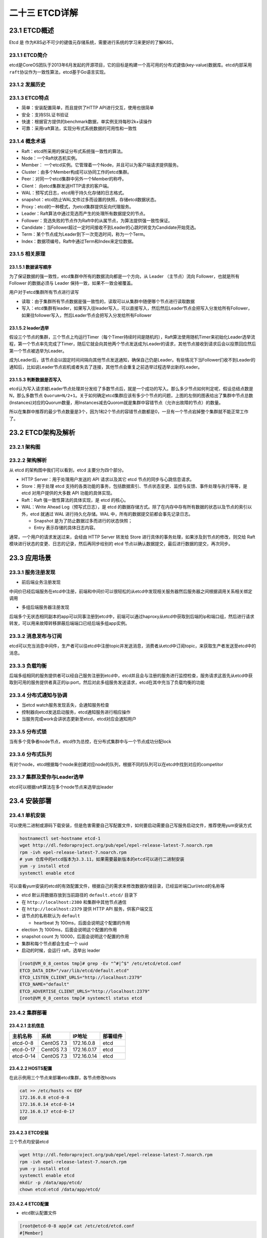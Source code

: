 
二十三 ETCD详解
===============

23.1 ETCD概述
-------------

Etcd 是
作为K8S必不可少的键值元存储系统，需要进行系统的学习来更好的了解K8S，

23.1.1 ETCD简介
~~~~~~~~~~~~~~~

etcd是CoreOS团队于2013年6月发起的开源项目，它的目标是构建一个高可用的分布式键值(key-value)数据库。etcd内部采用\ ``raft``\ 协议作为一致性算法，etcd基于Go语言实现。

23.1.2 发展历史
~~~~~~~~~~~~~~~

|image0|

23.1.3 ETCD特点
~~~~~~~~~~~~~~~

-  简单：安装配置简单，而且提供了HTTP API进行交互，使用也很简单
-  安全：支持SSL证书验证
-  快速：根据官方提供的benchmark数据，单实例支持每秒2k+读操作
-  可靠：采用raft算法，实现分布式系统数据的可用性和一致性

23.1.4 概念术语
~~~~~~~~~~~~~~~

-  Raft：etcd所采用的保证分布式系统强一致性的算法。

-  Node：一个Raft状态机实例。

-  Member：
   一个etcd实例。它管理着一个Node，并且可以为客户端请求提供服务。

-  Cluster：由多个Member构成可以协同工作的etcd集群。

-  Peer：对同一个etcd集群中另外一个Member的称呼。

-  Client： 向etcd集群发送HTTP请求的客户端。

-  WAL：预写式日志，etcd用于持久化存储的日志格式。

-  snapshot：etcd防止WAL文件过多而设置的快照，存储etcd数据状态。

-  Proxy：etcd的一种模式，为etcd集群提供反向代理服务。

-  Leader：Raft算法中通过竞选而产生的处理所有数据提交的节点。

-  Follower：竞选失败的节点作为Raft中的从属节点，为算法提供强一致性保证。

-  Candidate：当Follower超过一定时间接收不到Leader的心跳时转变为Candidate开始竞选。

-  Term：某个节点成为Leader到下一次竞选时间，称为一个Term。

-  Index：数据项编号。Raft中通过Term和Index来定位数据。

23.1.5 相关原理
~~~~~~~~~~~~~~~

23.1.5.1 数据读写顺序
^^^^^^^^^^^^^^^^^^^^^

为了保证数据的强一致性，etcd集群中所有的数据流向都是一个方向，从 Leader
（主节点）流向 Follower，也就是所有 Follower 的数据必须与 Leader
保持一致，如果不一致会被覆盖。

用户对于etcd集群所有节点进行读写

-  读取：由于集群所有节点数据是强一致性的，读取可以从集群中随便哪个节点进行读取数据
-  写入：etcd集群有leader，如果写入往leader写入，可以直接写入，然后然后Leader节点会把写入分发给所有Follower，如果往follower写入，然后Leader节点会把写入分发给所有Follower

23.1.5.2 leader选举
^^^^^^^^^^^^^^^^^^^

假设三个节点的集群，三个节点上均运行Timer（每个Timer持续时间是随机的），Raft算法使用随机Timer来初始化Leader选举流程，第一个节点率先完成了Timer，随后它就会向其他两个节点发送成为Leader的请求，其他节点接收到请求后会以投票回应然后第一个节点被选举为Leader。

成为Leader后，该节点会以固定时间间隔向其他节点发送通知，确保自己仍是Leader。有些情况下当Follower们收不到Leader的通知后，比如说Leader节点宕机或者失去了连接，其他节点会重复之前选举过程选举出新的Leader。

23.1.5.3 判断数据是否写入
^^^^^^^^^^^^^^^^^^^^^^^^^

etcd认为写入请求被Leader节点处理并分发给了多数节点后，就是一个成功的写入。那么多少节点如何判定呢，假设总结点数是N，那么多数节点
``Quorum=N/2+1``\ 。关于如何确定etcd集群应该有多少个节点的问题，上图的左侧的图表给出了集群中节点总数(Instances)对应的Quorum数量，用Instances减去Quorom就是集群中容错节点（允许出故障的节点）的数量。

所以在集群中推荐的最少节点数量是3个，因为1和2个节点的容错节点数都是0，一旦有一个节点宕掉整个集群就不能正常工作了。

23.2 ETCD架构及解析
-------------------

23.2.1 架构图
~~~~~~~~~~~~~

|image1|

23.2.2 架构解析
~~~~~~~~~~~~~~~

从 etcd 的架构图中我们可以看到，etcd 主要分为四个部分。

-  HTTP Server：用于处理用户发送的 API 请求以及其它 etcd
   节点的同步与心跳信息请求。
-  Store：用于处理 etcd
   支持的各类功能的事务，包括数据索引、节点状态变更、监控与反馈、事件处理与执行等等，是
   etcd 对用户提供的大多数 API 功能的具体实现。
-  Raft：Raft 强一致性算法的具体实现，是 etcd 的核心。
-  WAL：Write Ahead Log（预写式日志），是 etcd
   的数据存储方式。除了在内存中存有所有数据的状态以及节点的索引以外，etcd
   就通过 WAL 进行持久化存储。WAL 中，所有的数据提交前都会事先记录日志。

   -  Snapshot 是为了防止数据过多而进行的状态快照；
   -  Entry 表示存储的具体日志内容。

通常，一个用户的请求发送过来，会经由 HTTP Server 转发给 Store
进行具体的事务处理，如果涉及到节点的修改，则交给 Raft
模块进行状态的变更、日志的记录，然后再同步给别的 etcd
节点以确认数据提交，最后进行数据的提交，再次同步。

23.3 应用场景
-------------

23.3.1 服务注册发现
~~~~~~~~~~~~~~~~~~~

-  前后端业务注册发现

|image2|

中间价已经后端服务在etcd中注册，前端和中间价可以很轻松的从etcd中发现相关服务器然后服务器之间根据调用关系相关绑定调用

-  多组后端服务器注册发现

|image3|

后端多个无状态相同副本的app可以同事注册到etcd中，前端可以通过haproxy从etcd中获取到后端的ip和端口组，然后进行请求转发，可以用来故障转移屏蔽后端端口已经后端多组app实例。

23.3.2 消息发布与订阅
~~~~~~~~~~~~~~~~~~~~~

|image4|

etcd可以充当消息中间件，生产者可以往etcd中注册topic并发送消息，消费者从etcd中订阅topic，来获取生产者发送至etcd中的消息。

23.3.3 负载均衡
~~~~~~~~~~~~~~~

|image5|

后端多组相同的服务提供者可以经自己服务注册到etcd中，etcd并且会与注册的服务进行监控检查，服务请求这首先从etcd中获取到可用的服务提供者真正的ip:port，然后对此多组服务发送请求，etcd在其中充当了负载均衡的功能

23.3.4 分布式通知与协调
~~~~~~~~~~~~~~~~~~~~~~~

|image6|

-  当etcd watch服务发现丢失，会通知服务检查
-  控制器向etcd发送启动服务，etcd通知服务进行相应操作
-  当服务完成work会讲状态更新至etcd，etcd对应会通知用户

23.3.5 分布式锁
~~~~~~~~~~~~~~~

|image7|

当有多个竞争者node节点，etcd作为总控，在分布式集群中与一个节点成功分配lock

23.3.6 分布式队列
~~~~~~~~~~~~~~~~~

|image8|

有对个node，etcd根据每个node来创建对应node的队列，根据不同的队列可以在etcd中找到对应的competitor

23.3.7 集群及爱你与Leader选举
~~~~~~~~~~~~~~~~~~~~~~~~~~~~~

|image9|

etcd可以根据raft算法在多个node节点来选举出leader

23.4 安装部署
-------------

23.4.1 单机安装
~~~~~~~~~~~~~~~

可以使用二进制或源码下载安装，但是危害需要自己写配置文件，如何要启动需要自己写服务启动文件，推荐使用yum安装方式

.. code:: shell

   hostnamectl set-hostname etcd-1
   wget http://dl.fedoraproject.org/pub/epel/epel-release-latest-7.noarch.rpm
   rpm -ivh epel-release-latest-7.noarch.rpm
   # yum 仓库中的etcd版本为3.3.11，如果需要最新版本的etcd可以进行二进制安装
   yum -y install etcd
   systemctl enable etcd

可以查看yum安装的etcd的有效配置文件，根据自己的需求来修改数据存储目录，已经监听端口url/etcd的名称等

-  etcd 默认将数据存放到当前路径的 ``default.etcd/`` 目录下
-  在 ``http://localhost:2380`` 和集群中其他节点通信
-  在 ``http://localhost:2379`` 提供 HTTP API 服务，供客户端交互
-  该节点的名称默认为 ``default``

   -  heartbeat 为 100ms，后面会说明这个配置的作用

-  election 为 1000ms，后面会说明这个配置的作用
-  snapshot count 为 10000，后面会说明这个配置的作用
-  集群和每个节点都会生成一个 uuid
-  启动的时候，会运行 raft，选举出 leader

.. code:: shell

   [root@VM_0_8_centos tmp]# grep -Ev "^#|^$" /etc/etcd/etcd.conf
   ETCD_DATA_DIR="/var/lib/etcd/default.etcd"
   ETCD_LISTEN_CLIENT_URLS="http://localhost:2379"
   ETCD_NAME="default"
   ETCD_ADVERTISE_CLIENT_URLS="http://localhost:2379"
   [root@VM_0_8_centos tmp]# systemctl status etcd

23.4.2 集群部署
~~~~~~~~~~~~~~~

23.4.2.1 主机信息
^^^^^^^^^^^^^^^^^

|image10|

========= ========== =========== ========
主机名称  系统       IP地址      部署组件
========= ========== =========== ========
etcd-0-8  CentOS 7.3 172.16.0.8  etcd
etcd-0-17 CentOS 7.3 172.16.0.17 etcd
etcd-0-14 CentOS 7.3 172.16.0.14 etcd
========= ========== =========== ========

23.4.2.2 HOSTS配置
^^^^^^^^^^^^^^^^^^

在此示例用三个节点来部署etcd集群，各节点修改hosts

.. code:: shell

   cat >> /etc/hosts << EOF
   172.16.0.8 etcd-0-8
   172.16.0.14 etcd-0-14
   172.16.0.17 etcd-0-17
   EOF

23.4.2.3 ETCD安装
^^^^^^^^^^^^^^^^^

三个节点均安装etcd

.. code:: shell

   wget http://dl.fedoraproject.org/pub/epel/epel-release-latest-7.noarch.rpm
   rpm -ivh epel-release-latest-7.noarch.rpm
   yum -y install etcd
   systemctl enable etcd
   mkdir -p /data/app/etcd/
   chown etcd:etcd /data/app/etcd/

23.4.2.4 ETCD配置
^^^^^^^^^^^^^^^^^

-  etcd默认配置文件

.. code:: shell

   [root@etcd-0-8 app]# cat /etc/etcd/etcd.conf
   #[Member]
   #ETCD_CORS=""
   ETCD_DATA_DIR="/data/app/etcd/"                                                                                     # etcd数据存储目录，建议存储在数据盘
   #ETCD_WAL_DIR=""
   ETCD_LISTEN_PEER_URLS="http://172.16.0.8:2380"                                                      # 与同伴的通讯地址，和其他节点同伴的通讯地址 
   ETCD_LISTEN_CLIENT_URLS="http://127.0.0.1:2379,http://172.16.0.8:2379"      # 对外提供服务的地址
   #ETCD_MAX_SNAPSHOTS="5"                                                                                                     # etcd最大快照保存数
   #ETCD_MAX_WALS="5"                                                                                                              # etcd 最大wals
   ETCD_NAME="etcd-0-8"                                                                                                            # etcd节点名称，集群内需要唯一
   #ETCD_SNAPSHOT_COUNT="100000"                                                         # 指定有多少事务（transaction）被提交时，触发截取快照保存到磁盘
   #ETCD_HEARTBEAT_INTERVAL="100"                                                          # leader 多久发送一次心跳到 followers。默认值是 100ms
   #ETCD_ELECTION_TIMEOUT="1000"                                     # 重新投票的超时时间，如果 follow 在该时间间隔没有收到心跳包，会触发重新投票，默认为 1000 ms
   #ETCD_QUOTA_BACKEND_BYTES="0"
   #ETCD_MAX_REQUEST_BYTES="1572864"
   #ETCD_GRPC_KEEPALIVE_MIN_TIME="5s"
   #ETCD_GRPC_KEEPALIVE_INTERVAL="2h0m0s"
   #ETCD_GRPC_KEEPALIVE_TIMEOUT="20s"
   #
   #[Clustering]
   ETCD_INITIAL_ADVERTISE_PEER_URLS="http://172.16.0.8:2380"                                      # 该节点同伴监听地址，这个值会告诉集群中其他节点
   ETCD_ADVERTISE_CLIENT_URLS="http://127.0.0.1:2379,http://172.16.0.8:2379"    # 对外公告的该节点客户端监听地址，这个值会告诉集群中其他节点
   #ETCD_DISCOVERY=""
   #ETCD_DISCOVERY_FALLBACK="proxy"
   #ETCD_DISCOVERY_PROXY=""
   #ETCD_DISCOVERY_SRV=""
   ETCD_INITIAL_CLUSTER="etcd-0-8=http://172.16.0.8:2380,etcd-0-17=http://172.16.0.17:2380,etcd-0-14=http://172.16.0.14:2380"                                                  # 集群中所有节点的信 
   ETCD_INITIAL_CLUSTER_TOKEN="etcd-token"                          # 创建集群的 token，这个值每个集群保持唯一。这样的话，如果你要重新创建集群，即使配置和之前一样，也会再次生成新的集群和节点 uuid；否则会导致多个集群之间的冲突，造成未知的错误
   ETCD_INITIAL_CLUSTER_STATE="new"
   #ETCD_STRICT_RECONFIG_CHECK="true"                                   # 新建集群的时候，这个值为 new；假如已经存在的集群，这个值为 existing
   #ETCD_ENABLE_V2="true"
   #
   #[Proxy]
   #ETCD_PROXY="off"
   #ETCD_PROXY_FAILURE_WAIT="5000"
   #ETCD_PROXY_REFRESH_INTERVAL="30000"
   #ETCD_PROXY_DIAL_TIMEOUT="1000"
   #ETCD_PROXY_WRITE_TIMEOUT="5000"
   #ETCD_PROXY_READ_TIMEOUT="0"
   #
   #[Security]
   #ETCD_CERT_FILE=""
   #ETCD_KEY_FILE=""
   #ETCD_CLIENT_CERT_AUTH="false"
   #ETCD_TRUSTED_CA_FILE=""
   #ETCD_AUTO_TLS="false"
   #ETCD_PEER_CERT_FILE=""
   #ETCD_PEER_KEY_FILE=""
   #ETCD_PEER_CLIENT_CERT_AUTH="false"
   #ETCD_PEER_TRUSTED_CA_FILE=""
   #ETCD_PEER_AUTO_TLS="false"
   #
   #[Logging]
   #ETCD_DEBUG="false"
   #ETCD_LOG_PACKAGE_LEVELS=""
   #ETCD_LOG_OUTPUT="default"
   #
   #[Unsafe]
   #ETCD_FORCE_NEW_CLUSTER="false"
   #
   #[Version]
   #ETCD_VERSION="false"
   #ETCD_AUTO_COMPACTION_RETENTION="0"
   #
   #[Profiling]
   #ETCD_ENABLE_PPROF="false"
   #ETCD_METRICS="basic"
   #
   #[Auth]
   #ETCD_AUTH_TOKEN="simple"

etcd-0-8配置：

.. code:: shell

   [root@etcd-server ~]# hostnamectl set-hostname etcd-0-8
   [root@etcd-0-8 ~]# egrep "^#|^$" /etc/etcd/etcd.conf -v
   ETCD_DATA_DIR="/data/app/etcd/"
   ETCD_LISTEN_PEER_URLS="http://172.16.0.8:2380"
   ETCD_LISTEN_CLIENT_URLS="http://127.0.0.1:2379,http://172.16.0.8:2379"
   ETCD_NAME="etcd-0-8"
   ETCD_INITIAL_ADVERTISE_PEER_URLS="http://172.16.0.8:2380"
   ETCD_ADVERTISE_CLIENT_URLS="http://127.0.0.1:2379,http://172.16.0.8:2379"
   ETCD_INITIAL_CLUSTER="etcd-0-8=http://172.16.0.8:2380,etcd-0-17=http://172.16.0.17:2380,etcd-0-14=http://172.16.0.14:2380"
   ETCD_INITIAL_CLUSTER_TOKEN="etcd-token"
   ETCD_INITIAL_CLUSTER_STATE="new"

etcd-0-14配置：

.. code:: shell

   [root@etcd-server ~]# hostnamectl set-hostname etcd-0-14
   [root@etcd-server ~]# mkdir -p /data/app/etcd/
   [root@etcd-0.14 ~]# egrep "^#|^$" /etc/etcd/etcd.conf -v
   ETCD_DATA_DIR="/data/app/etcd/"
   ETCD_LISTEN_PEER_URLS="http://172.16.0.14:2380"
   ETCD_LISTEN_CLIENT_URLS="http://127.0.0.1:2379,http://172.16.0.14:2379"
   ETCD_NAME="etcd-0-14"
   ETCD_INITIAL_ADVERTISE_PEER_URLS="http://172.16.0.14:2380"
   ETCD_ADVERTISE_CLIENT_URLS="http://127.0.0.1:2379,http://172.16.0.14:2379"
   ETCD_INITIAL_CLUSTER="etcd-0-8=http://172.16.0.8:2380,etcd-0-17=http://172.16.0.17:2380,etcd-0-14=http://172.16.0.14:2380"
   ETCD_INITIAL_CLUSTER_TOKEN="etcd-token"
   ETCD_INITIAL_CLUSTER_STATE="new"

-  etcd-0-7配置:

.. code:: shell

   [root@etcd-server ~]# hostnamectl set-hostname etcd-0-17
   [root@etcd-server ~]# mkdir -p /data/app/etcd/
   [root@etcd-0-17 ~]# egrep "^#|^$" /etc/etcd/etcd.conf -v
   ETCD_DATA_DIR="/data/app/etcd/"
   ETCD_LISTEN_PEER_URLS="http://172.16.0.17:2380"
   ETCD_LISTEN_CLIENT_URLS="http://127.0.0.1:2379,http://172.16.0.17:2379"
   ETCD_NAME="etcd-0-17"
   ETCD_INITIAL_ADVERTISE_PEER_URLS="http://172.16.0.17:2380"
   ETCD_ADVERTISE_CLIENT_URLS="http://127.0.0.1:2379,http://172.16.0.17:2379"
   ETCD_INITIAL_CLUSTER="etcd-0-8=http://172.16.0.8:2380,etcd-0-17=http://172.16.0.17:2380,etcd-0-14=http://172.16.0.14:2380"
   ETCD_INITIAL_CLUSTER_TOKEN="etcd-token"
   ETCD_INITIAL_CLUSTER_STATE="new"

-  配置完成后启动服务

.. code:: shell

   systemctl start etcd

23.4.2.5 查看集群状态
^^^^^^^^^^^^^^^^^^^^^

-  查看etcd状态

.. code:: shell

   [root@etcd-0-8 default.etcd]# systemctl status etcd
   ● etcd.service - Etcd Server
      Loaded: loaded (/usr/lib/systemd/system/etcd.service; enabled; vendor preset: disabled)
      Active: active (running) since 二 2019-12-03 15:55:28 CST; 8s ago
    Main PID: 24510 (etcd)
      CGroup: /system.slice/etcd.service
              └─24510 /usr/bin/etcd --name=etcd-0-8 --data-dir=/data/app/etcd/ --listen-client-urls=http://172.16.0.8:2379

   12月 03 15:55:28 etcd-0-8 etcd[24510]: set the initial cluster version to 3.0
   12月 03 15:55:28 etcd-0-8 etcd[24510]: enabled capabilities for version 3.0
   12月 03 15:55:30 etcd-0-8 etcd[24510]: peer 56e0b6dad4c53d42 became active
   12月 03 15:55:30 etcd-0-8 etcd[24510]: established a TCP streaming connection with peer 56e0b6dad4c53d42 (stream Message reader)
   12月 03 15:55:30 etcd-0-8 etcd[24510]: established a TCP streaming connection with peer 56e0b6dad4c53d42 (stream Message writer)
   12月 03 15:55:30 etcd-0-8 etcd[24510]: established a TCP streaming connection with peer 56e0b6dad4c53d42 (stream MsgApp v2 reader)
   12月 03 15:55:30 etcd-0-8 etcd[24510]: established a TCP streaming connection with peer 56e0b6dad4c53d42 (stream MsgApp v2 writer)
   12月 03 15:55:32 etcd-0-8 etcd[24510]: updating the cluster version from 3.0 to 3.3
   12月 03 15:55:32 etcd-0-8 etcd[24510]: updated the cluster version from 3.0 to 3.3
   12月 03 15:55:32 etcd-0-8 etcd[24510]: enabled capabilities for version 3.3

-  查看端口监听(如果未在本地监听环回地址，那么在本地使用etcdctl不能正常连入进去)

.. code:: shell

   [root@etcd-0-8 default.etcd]# netstat -lntup |grep etcd
   tcp        0      0 172.16.0.8:2379         0.0.0.0:*               LISTEN      25167/etcd
   tcp        0      0 127.0.0.1:2379          0.0.0.0:*               LISTEN      25167/etcd
   tcp        0      0 172.16.0.8:2380         0.0.0.0:*               LISTEN      25167/etcd

-  查看集群状态(可以看到etcd-0-17)

.. code:: shell

   [root@etcd-0-8 default.etcd]# etcdctl member list
   2d2e457c6a1a76cb: name=etcd-0-8 peerURLs=http://172.16.0.8:2380 clientURLs=http://127.0.0.1:2379,http://172.16.0.8:2379 isLeader=false
   56e0b6dad4c53d42: name=etcd-0-14 peerURLs=http://172.16.0.14:2380 clientURLs=http://127.0.0.1:2379,http://172.16.0.14:2379 isLeader=true
   d2d2e9fc758e6790: name=etcd-0-17 peerURLs=http://172.16.0.17:2380 clientURLs=http://127.0.0.1:2379,http://172.16.0.17:2379 isLeader=false

   [root@etcd-0-8 ~]# etcdctl cluster-health
   member 2d2e457c6a1a76cb is healthy: got healthy result from http://127.0.0.1:2379
   member 56e0b6dad4c53d42 is healthy: got healthy result from http://127.0.0.1:2379
   member d2d2e9fc758e6790 is healthy: got healthy result from http://127.0.0.1:2379
   cluster is healthy

23.5 简单使用
-------------

23.5.1 增加
~~~~~~~~~~~

-  set

指定某个键的值。例如:

::

   $ etcdctl set /testdir/testkey "Hello world"
   Hello world

支持的选项包括：

::

   --ttl '0' 该键值的超时时间(单位为秒)，不配置(默认为0)则永不超时
   --swap-with-value value 若该键现在的值是value，则进行设置操作
   --swap-with-index '0'   若该键现在的索引值是指定索引，则进行设置操作

-  mk

如果给定的键不存在，则创建一个新的键值。例如:

::

   $ etcdctl mk /testdir/testkey "Hello world"
   Hello world

当键存在的时候，执行该命令会报错，例如:

::

   $ etcdctl mk /testdir/testkey "Hello world"
   Error:  105: Key already exists (/testdir/testkey) [8]

支持的选项为:

::

   --ttl '0'  超时时间(单位为秒），不配置(默认为 0)。则永不超时

-  mkdir

如果给定的键目录不存在，则创建一个新的键目录。例如：

::

   $ etcdctl mkdir testdir2

当键目录存在的时候，执行该命令会报错，例如：

::

   $ etcdctl mkdir testdir2
   Error:  105: Key already exists (/testdir2) [9]

支持的选项为：

::

   --ttl '0' 超时时间(单位为秒)，不配置(默认为0)则永不超时。

-  setdir

创建一个键目录。如果目录不存在就创建，如果目录存在更新目录TTL。

::

   $ etcdctl setdir testdir3

支持的选项为:

::

   --ttl '0' 超时时间(单位为秒)，不配置(默认为0)则永不超时。

23.5.2 删除
~~~~~~~~~~~

-  rm

删除某个键值。例如:

::

   $ etcdctl rm /testdir/testkey
   PrevNode.Value: Hello

当键不存在时，则会报错。例如:

::

   $ etcdctl rm /testdir/testkey
   Error:  100: Key not found (/testdir/testkey) [7]

支持的选项为：

::

   --dir 如果键是个空目录或者键值对则删除
   --recursive 删除目录和所有子键
   --with-value  检查现有的值是否匹配
   --with-index '0'检查现有的index是否匹配

-  rmdir

删除一个空目录，或者键值对。

::

   $ etcdctl setdir dir1
   $ etcdctl rmdir dir1

若目录不空，会报错:

::

   $ etcdctl set /dir/testkey hi
   hi
   $ etcdctl rmdir /dir
   Error:  108: Directory not empty (/dir) [17]

23.5.3 更新
~~~~~~~~~~~

-  update

当键存在时，更新值内容。例如：

::

   $ etcdctl update /testdir/testkey "Hello"
   Hello

当键不存在时，则会报错。例如:

::

   $ etcdctl update /testdir/testkey2 "Hello"
   Error:  100: Key not found (/testdir/testkey2) [6]

支持的选项为:

::

   --ttl '0' 超时时间(单位为秒)，不配置(默认为 0)则永不超时。

-  updatedir

更新一个已经存在的目录。

::

   $ etcdctl updatedir testdir2

支持的选项为:

::

   --ttl '0' 超时时间(单位为秒)，不配置(默认为0)则永不超时。

23.5.4 查询
~~~~~~~~~~~

-  get

获取指定键的值。例如：

::

   $ etcdctl get /testdir/testkey
   Hello world

当键不存在时，则会报错。例如：

::

   $ etcdctl get /testdir/testkey2
   Error:  100: Key not found (/testdir/testkey2) [5]

支持的选项为:

::

   --sort 对结果进行排序
   --consistent 将请求发给主节点，保证获取内容的一致性。

-  ls

列出目录(默认为根目录)下的键或者子目录，默认不显示子目录中内容。

例如：

::

   $ etcdctl ls
   /testdir
   /testdir2
   /dir

   $ etcdctl ls dir
   /dir/testkey

支持的选项包括:

::

   --sort 将输出结果排序
   --recursive 如果目录下有子目录，则递归输出其中的内容
   -p 对于输出为目录，在最后添加/进行区分

23.5.5 watch
~~~~~~~~~~~~

-  watch

监测一个键值的变化，一旦键值发生更新，就会输出最新的值并退出。

例如:用户更新testkey键值为Hello watch。

::

   $ etcdctl get /testdir/testkey
   Hello world
   $ etcdctl set /testdir/testkey "Hello watch"
   Hello watch
   $ etcdctl watch testdir/testkey
   Hello watch

支持的选项包括:

::

   --forever  一直监测直到用户按CTRL+C退出
   --after-index '0' 在指定index之前一直监测
   --recursive 返回所有的键值和子键值

-  exec-watch

监测一个键值的变化，一旦键值发生更新，就执行给定命令。

例如：用户更新testkey键值。

::

   $ etcdctl exec-watch testdir/testkey -- sh -c 'ls'
   config  Documentation  etcd  etcdctl  README-etcdctl.md  README.md  READMEv2-etcdctl.md

支持的选项包括:

::

   --after-index '0' 在指定 index 之前一直监测
   --recursive 返回所有的键值和子键值

23.5.6 备份
~~~~~~~~~~~

备份etcd的数据。

::

   $ etcdctl backup --data-dir /var/lib/etcd  --backup-dir /home/etcd_backup

支持的选项包括:

::

   --data-dir  etcd的数据目录
   --backup-dir 备份到指定路径

23.5.7 member
~~~~~~~~~~~~~

通过\ ``list``\ 、\ ``add``\ 、\ ``remove``\ 命令列出、添加、删除etcd实例到etcd集群中。

查看集群中存在的节点

::

   $ etcdctl member list
   8e9e05c52164694d: name=dev-master-01 peerURLs=http://localhost:2380 clientURLs=http://localhost:2379 isLeader=true

删除集群中存在的节点

::

   $ etcdctl member remove 8e9e05c52164694d
   Removed member 8e9e05c52164694d from cluster

向集群中新加节点

::

   $ etcdctl member add etcd3 http://192.168.1.100:2380
   Added member named etcd3 with ID 8e9e05c52164694d to cluster

23.6 示例
---------

.. code:: shell

   # 设置一个key值
   [root@etcd-0-8 ~]# etcdctl set /msg "hello k8s"
   hello k8s

   # 获取key的值
   [root@etcd-0-8 ~]# etcdctl get /msg
   hello k8s

   # 获取key值的详细信息
   [root@etcd-0-8 ~]# etcdctl -o extended get /msg
   Key: /msg
   Created-Index: 12
   Modified-Index: 12
   TTL: 0
   Index: 12

   hello k8s

   # 获取不存在的key回报错
   [root@etcd-0-8 ~]# etcdctl get /xxzx
   Error:  100: Key not found (/xxzx) [12]

   # 设置key的ttl，过期后会被自动删除
   [root@etcd-0-8 ~]# etcdctl set /testkey "tmp key test" --ttl 5
   tmp key test
   [root@etcd-0-8 ~]# etcdctl get /testkey
   Error:  100: Key not found (/testkey) [14]

   # key 替换操作
   [root@etcd-0-8 ~]# etcdctl get /msg
   hello k8s
   [root@etcd-0-8 ~]# etcdctl set --swap-with-value "hello k8s" /msg "goodbye"
   goodbye
   [root@etcd-0-8 ~]# etcdctl get /msg
   goodbye

   # mk 仅当key不存在时创建(set对同一个key会覆盖)
   [root@etcd-0-8 ~]# etcdctl get /msg
   goodbye
   [root@etcd-0-8 ~]# etcdctl mk /msg "mktest"
   Error:  105: Key already exists (/msg) [18]
   [root@etcd-0-8 ~]# etcdctl mk /msg1 "mktest"
   mktest

   # 创建自排序的key
   [root@etcd-0-8 ~]# etcdctl mk --in-order /queue s1
   s1
   [root@etcd-0-8 ~]# etcdctl mk --in-order /queue s2
   s2
   [root@etcd-0-8 ~]# etcdctl ls --sort /queue
   /queue/00000000000000000021
   /queue/00000000000000000022
   [root@etcd-0-8 ~]# etcdctl get /queue/00000000000000000021
   s1

   # 更新key值
   [root@etcd-0-8 ~]# etcdctl update /msg1 "update test"
   update test
   [root@etcd-0-8 ~]# etcdctl get /msg1
   update test

   # 更新key的ttl及值
   [root@etcd-0-8 ~]# etcdctl update --ttl 5 /msg "aaa"
   aaa

   # 创建目录
   [root@etcd-0-8 ~]# etcdctl mkdir /testdir

   # 删除空目录
   [root@etcd-0-8 ~]# etcdctl mkdir /test1
   [root@etcd-0-8 ~]# etcdctl rmdir /test1

   # 删除非空目录
   [root@etcd-0-8 ~]# etcdctl get /testdir
   /testdir: is a directory
   [root@etcd-0-8 ~]#
   [root@etcd-0-8 ~]# etcdctl rm --recursive /testdir

   # 列出目录内容
   [root@etcd-0-8 ~]# etcdctl ls /
   /tmp
   /msg1
   /queue
   [root@etcd-0-8 ~]# etcdctl ls /tmp
   /tmp/a
   /tmp/b

   # 递归列出目录的内容
   [root@etcd-0-8 ~]# etcdctl ls --recursive /
   /msg1
   /queue
   /queue/00000000000000000021
   /queue/00000000000000000022
   /tmp
   /tmp/b
   /tmp/a

   # 监听key，当key发生改变的时候打印出变化
   [root@etcd-0-8 ~]# etcdctl watch /msg1
   xxx

   [root@VM_0_17_centos ~]# etcdctl update /msg1 "xxx"
   xxx

   # 监听某个目录，当目录中任何 node 改变的时候，都会打印出来
   [root@etcd-0-8 ~]# etcdctl watch --recursive /
   [update] /msg1
   xxx

   [root@VM_0_17_centos ~]# etcdctl update /msg1 "xxx"
   xxx

   # 一直监听，除非 `CTL + C` 导致退出监听
   [root@etcd-0-8 ~]# etcdctl watch --forever /


   # 监听目录，当发生变化时执行一条命令
   [root@etcd-0-8 ~]# etcdctl exec-watch --recursive / -- sh -c "echo change"
   change

   # backup
   [root@etcd-0-14 ~]# etcdctl backup --data-dir /data/app/etcd --backup-dir /root/etcd_backup
   2019-12-04 10:25:16.113237 I | ignoring EntryConfChange raft entry
   2019-12-04 10:25:16.113268 I | ignoring EntryConfChange raft entry
   2019-12-04 10:25:16.113272 I | ignoring EntryConfChange raft entry
   2019-12-04 10:25:16.113293 I | ignoring member attribute update on /0/members/2d2e457c6a1a76cb/attributes
   2019-12-04 10:25:16.113299 I | ignoring member attribute update on /0/members/d2d2e9fc758e6790/attributes
   2019-12-04 10:25:16.113305 I | ignoring member attribute update on /0/members/56e0b6dad4c53d42/attributes
   2019-12-04 10:25:16.113310 I | ignoring member attribute update on /0/members/56e0b6dad4c53d42/attributes
   2019-12-04 10:25:16.113314 I | ignoring member attribute update on /0/members/2d2e457c6a1a76cb/attributes
   2019-12-04 10:25:16.113319 I | ignoring member attribute update on /0/members/d2d2e9fc758e6790/attributes
   2019-12-04 10:25:16.113384 I | ignoring member attribute update on /0/members/56e0b6dad4c53d42/attributes

   # 使用v3版本
   [root@etcd-0-14 ~]# export ETCDCTL_API=3
   [root@etcd-0-14 ~]# etcdctl --endpoints="http://172.16.0.8:2379,http://172.16.0.14:2379,http://172.16.0.17:2379" snapshot save mysnapshot.db
   Snapshot saved at mysnapshot.db
   [root@etcd-0-14 ~]# etcdctl snapshot status mysnapshot.db -w json
   {"hash":928285884,"revision"    :0,"totalKey":5,"totalSize":20480}

-  参考链接

-  https://github.com/etcd-io/etcd

-  https://www.yuque.com/lurunhao/nl81zh/hb8sie

-  https://www.hi-linux.com/posts/40915.html

-  | https://cizixs.com/2016/08/02/intro-to-etcd/

-  `Etcd
   Raft使用入门及原理解析 <https://github.com/aCoder2013/blog/issues/30>`__

-  https://juejin.im/post/5dabc50ef265da5b591b761a

-  https://www.infoq.cn/article/coreos-analyse-etcd/

.. |image0| image:: images/etcd/1.png
.. |image1| image:: images/etcd/2.png
.. |image2| image:: images/etcd/3.png
.. |image3| image:: images/etcd/4.png
.. |image4| image:: images/etcd/5.png
.. |image5| image:: images/etcd/6.png
.. |image6| image:: images/etcd/7.png
.. |image7| image:: images/etcd/8.png
.. |image8| image:: images/etcd/9.png
.. |image9| image:: images/etcd/10.png
.. |image10| image:: images/etcd/11.png